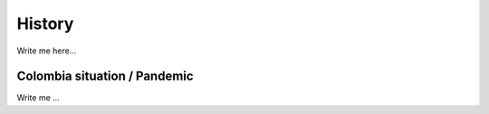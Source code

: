 

History
#######

Write me here...


Colombia situation / Pandemic
=============================

Write me ...
